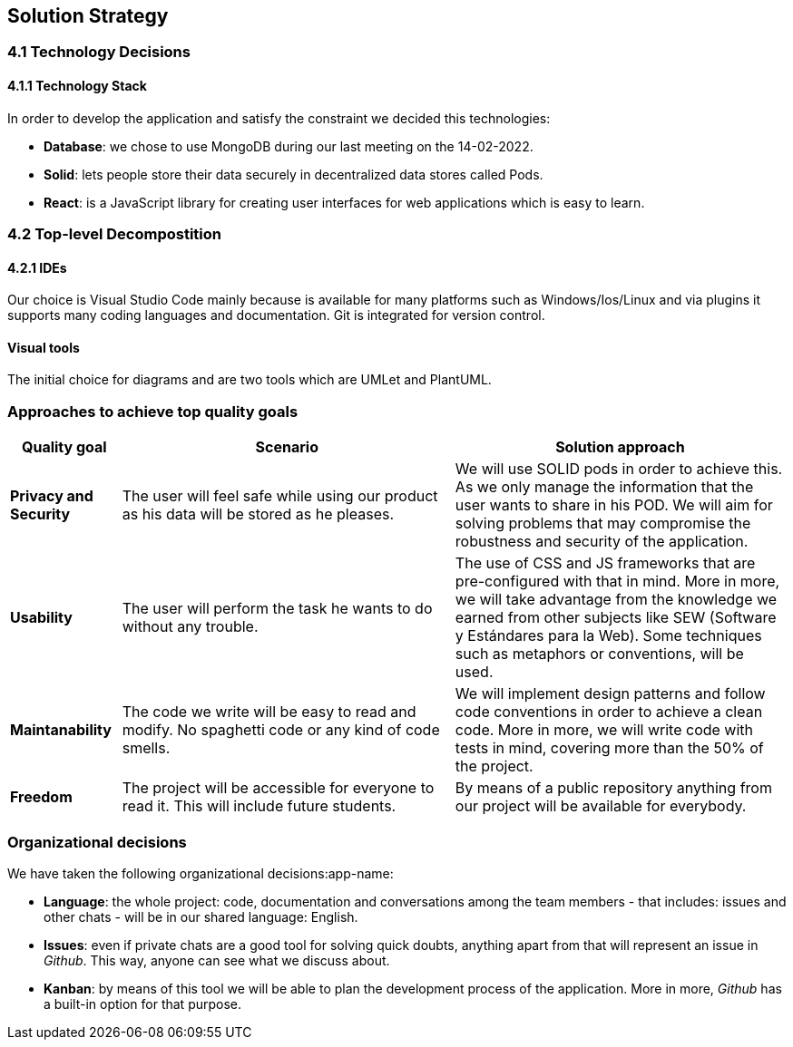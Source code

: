 [[section-solution-strategy]]
== Solution Strategy

=== 4.1 Technology Decisions

==== 4.1.1 Technology Stack
In order to develop the application and satisfy the constraint we decided this technologies:

* *Database*: we chose to use MongoDB during our last meeting on the 14-02-2022.

* *Solid*: lets people store their data securely in decentralized data stores called Pods.

* *React*: is a JavaScript library for creating user interfaces for web applications which is easy to learn. 

=== 4.2 Top-level Decompostition

==== 4.2.1 IDEs
Our choice is Visual Studio Code mainly because is available for many platforms such as Windows/Ios/Linux and via plugins it supports many coding languages and documentation. Git is integrated for version control. 

==== Visual tools
The initial choice for diagrams and are two tools which are UMLet and PlantUML.

=== Approaches to achieve top quality goals

[options="header",cols="1,3,3"]
|===
|Quality goal
|Scenario
|Solution approach

|*Privacy and Security*
|The user will feel safe while using our product as his data will be stored as he pleases.
|We will use SOLID pods in order to achieve this. As we only manage the information that the user wants to share in his POD. We will aim for solving problems that may compromise the robustness and security of the application.

|*Usability*
|The user will perform the task he wants to do without any trouble.
|The use of CSS and JS frameworks that are pre-configured with that in mind. More in more, we will take advantage from the knowledge we earned from other subjects like SEW (Software y Estándares para la Web). Some techniques such as metaphors or conventions, will be used.

|*Maintanability*
|The code we write will be easy to read and modify. No spaghetti code or any kind of code smells.
|We will implement design patterns and follow code conventions in order to achieve a clean code. More in more, we will write code with tests in mind, covering more than the 50% of the project.

|*Freedom*
|The project will be accessible for everyone to read it. This will include future students.
|By means of a public repository anything from our project will be available for everybody.
|===

=== Organizational decisions

We have taken the following organizational decisions:app-name:

* *Language*: the whole project: code, documentation and conversations among the team members - that includes: issues and other chats - will be in our shared language: English.

* *Issues*: even if private chats are a good tool for solving quick doubts, anything apart from that will represent an issue in _Github_. This way, anyone can see what we discuss about.

* *Kanban*: by means of this tool we will be able to plan the development process of the application. More in more, _Github_ has a built-in option for that purpose.